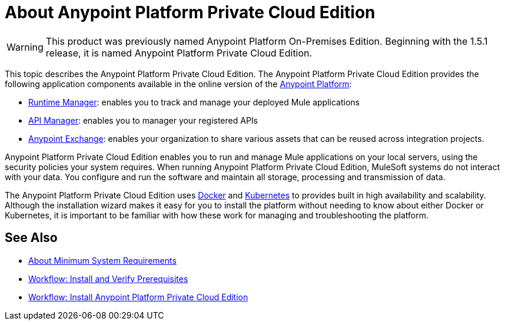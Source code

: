 = About Anypoint Platform Private Cloud Edition

[WARNING]
This product was previously named Anypoint Platform On-Premises Edition. Beginning with the 1.5.1 release, it is named Anypoint Platform Private Cloud Edition.

This topic describes the Anypoint Platform Private Cloud Edition. The Anypoint Platform Private Cloud Edition provides the following application components available in the online version of the link:https://anypoint.mulesoft.com[Anypoint Platform]:

* link:/runtime-manager/index[Runtime Manager]: enables you to track and manage your deployed Mule applications
* link:/api-manager/index[API Manager]: enables you to manager your registered APIs
* link:/getting-started/anypoint-exchange[Anypoint Exchange]: enables your organization to share various assets that can be reused across integration projects.

Anypoint Platform Private Cloud Edition enables you to run and manage Mule applications on your local servers, using the security policies your system requires. When running Anypoint Platform Private Cloud Edition, MuleSoft systems do not interact with your data. You configure and run the software and maintain all storage, processing and transmission of data.

The Anypoint Platform Private Cloud Edition uses link:https://www.docker.com/[Docker] and link:https://kubernetes.io/[Kubernetes] to provides built in high availability and scalability. Although the installation wizard makes it easy for you to install the platform without needing to know about either Docker or Kubernetes, it is important to be familiar with how these work for managing and troubleshooting the platform.

== See Also

* link:system-requirements[About Minimum System Requirements]
* link:prereq-workflow[Workflow: Install and Verify Prerequisites]
* link:install-workflow[Workflow: Install Anypoint Platform Private Cloud Edition]